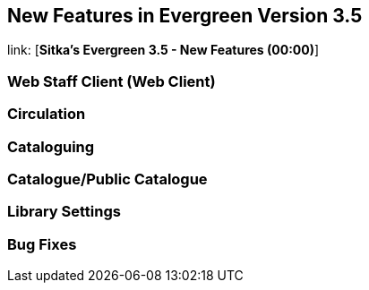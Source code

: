 New Features in Evergreen Version 3.5
-------------------------------------

link: [*Sitka's Evergreen 3.5 - New Features (00:00)*]

Web Staff Client (Web Client)
~~~~~~~~~~~~~~~~~~~~~~~~~~~~~



Circulation
~~~~~~~~~~~



Cataloguing
~~~~~~~~~~~





Catalogue/Public Catalogue
~~~~~~~~~~~~~~~~~~~~~~~~~~




Library Settings
~~~~~~~~~~~~~~~~


Bug Fixes
~~~~~~~~~
